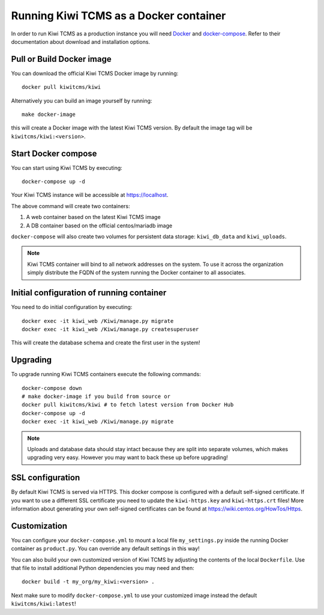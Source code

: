 Running Kiwi TCMS as a Docker container
=========================================

In order to run Kiwi TCMS as a production instance you will need
`Docker <https://docs.docker.com/engine/installation/>`_ and
`docker-compose <https://docs.docker.com/compose/install/>`_. Refer to
their documentation about download and installation options.

Pull or Build Docker image
--------------------------

You can download the official Kiwi TCMS Docker image by running::

    docker pull kiwitcms/kiwi

Alternatively you can build an image yourself by running::

    make docker-image

this will create a Docker image with the latest Kiwi TCMS version.
By default the image tag will be ``kiwitcms/kiwi:<version>``.


Start Docker compose
--------------------

You can start using Kiwi TCMS by executing::

    docker-compose up -d


Your Kiwi TCMS instance will be accessible at https://localhost.

The above command will create two containers:

1) A web container based on the latest Kiwi TCMS image
2) A DB container based on the official centos/mariadb image


``docker-compose`` will also create two volumes for persistent data storage:
``kiwi_db_data`` and ``kiwi_uploads``.

.. note::

    Kiwi TCMS container will bind to all network addresses on the system.
    To use it across the organization simply distribute the FQDN of the system
    running the Docker container to all associates.


Initial configuration of running container
------------------------------------------

You need to do initial configuration by executing::

    docker exec -it kiwi_web /Kiwi/manage.py migrate
    docker exec -it kiwi_web /Kiwi/manage.py createsuperuser

This will create the database schema and create the first user in the system!

Upgrading
---------

To upgrade running Kiwi TCMS containers execute the following commands::

    docker-compose down
    # make docker-image if you build from source or
    docker pull kiwitcms/kiwi # to fetch latest version from Docker Hub
    docker-compose up -d
    docker exec -it kiwi_web /Kiwi/manage.py migrate

.. note::

    Uploads and database data should stay intact because they are split into
    separate volumes, which makes upgrading very easy. However you may want to
    back these up before upgrading!


SSL configuration
-----------------

By default Kiwi TCMS is served via HTTPS. This docker compose is configured with
a default self-signed certificate. If you want to use a different SSL certificate
you need to update the ``kiwi-https.key`` and ``kiwi-https.crt`` files! More information
about generating your own self-signed certificates can be found at
https://wiki.centos.org/HowTos/Https.


Customization
-------------

You can configure your ``docker-compose.yml`` to mount a local file
``my_settings.py`` inside the running Docker container as ``product.py``.
You can override any default settings in this way!

You can also build your own customized version of Kiwi TCMS by adjusting
the contents of the local ``Dockerfile``. Use that file to install additional
Python dependencies you may need and then::

    docker build -t my_org/my_kiwi:<version> .

Next make sure to modify ``docker-compose.yml`` to use your customized image
instead the default ``kiwitcms/kiwi:latest``!
